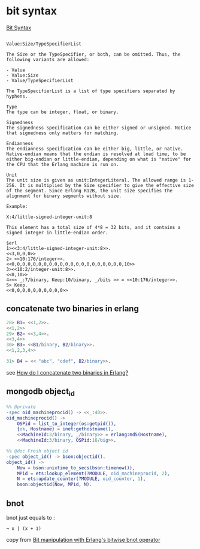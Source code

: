 * bit syntax
:PROPERTIES:
:CUSTOM_ID: bit-syntax
:END:
[[http://erlang.org/doc/programming_examples/bit_syntax.html][Bit
Syntax]]

#+begin_example

Value:Size/TypeSpecifierList

The Size or the TypeSpecifier, or both, can be omitted. Thus, the following variants are allowed:

- Value
- Value:Size
- Value/TypeSpecifierList

The TypeSpecifierList is a list of type specifiers separated by hyphens.

Type
The type can be integer, float, or binary.

Signedness
The signedness specification can be either signed or unsigned. Notice that signedness only matters for matching.

Endianness
The endianness specification can be either big, little, or native. Native-endian means that the endian is resolved at load time, to be either big-endian or little-endian, depending on what is "native" for the CPU that the Erlang machine is run on.

Unit
The unit size is given as unit:IntegerLiteral. The allowed range is 1-256. It is multiplied by the Size specifier to give the effective size of the segment. Since Erlang R12B, the unit size specifies the alignment for binary segments without size.

Example:

X:4/little-signed-integer-unit:8

This element has a total size of 4*8 = 32 bits, and it contains a signed integer in little-endian order.

$erl
1><<3:4/little-signed-integer-unit:8>>.
<<3,0,0,0>>
2> <<10:176/integer>>.
<<0,0,0,0,0,0,0,0,0,0,0,0,0,0,0,0,0,0,0,0,0,10>>
3><<10:2/integer-unit:8>>.
<<0,10>>
4><< _:7/binary, Keep:10/binary, _/bits >> = <<10:176/integer>>.
5> Keep.
<<0,0,0,0,0,0,0,0,0,0>>
#+end_example

** concatenate two binaries in erlang
:PROPERTIES:
:CUSTOM_ID: concatenate-two-binaries-in-erlang
:END:
#+begin_src erlang
28> B1= <<1,2>>.
<<1,2>>
29> B2= <<3,4>>.
<<3,4>>
30> B3= <<B1/binary, B2/binary>>.
<<1,2,3,4>>

31> B4 = << "abc", "cdef", B2/binary>>.
#+end_src

see
[[https://stackoverflow.com/questions/600642/how-do-i-concatenate-two-binaries-in-erlang][How
do I concatenate two binaries in Erlang?]]

** mongodb object_id
:PROPERTIES:
:CUSTOM_ID: mongodb-object_id
:END:
#+begin_src erlang
%% @private
-spec oid_machineprocid() -> <<_:40>>.
oid_machineprocid() ->
    OSPid = list_to_integer(os:getpid()),
    {ok, Hostname} = inet:gethostname(),
    <<MachineId:3/binary, _/binary>> = erlang:md5(Hostname),
    <<MachineId:3/binary, OSPid:16/big>>.

%% @doc Fresh object id
-spec object_id() -> bson:objectid().
object_id() ->
    Now = bson:unixtime_to_secs(bson:timenow()),
    MPid = ets:lookup_element(?MODULE, oid_machineprocid, 2),
    N = ets:update_counter(?MODULE, oid_counter, 1),
    bson:objectid(Now, MPid, N).
#+end_src

** bnot
:PROPERTIES:
:CUSTOM_ID: bnot
:END:
bnot just equals to :

#+begin_example
  ¬ x | (x + 1)
#+end_example

copy from
[[https://stackoverflow.com/questions/41299962/bit-manipulation-with-erlangs-bitwise-bnot-operator][Bit
manipulation with Erlang's bitwise bnot operator]]

